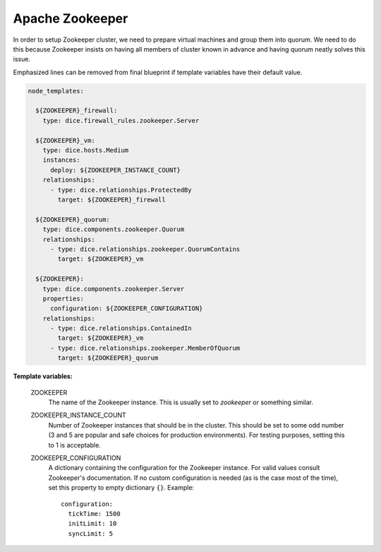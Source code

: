 Apache Zookeeper
----------------

In order to setup Zookeeper cluster, we need to prepare virtual machines and
group them into quorum. We need to do this because Zookeeper insists on having
all members of cluster known in advance and having quorum neatly solves this
issue.

Emphasized lines can be removed from final blueprint if template variables
have their default value.

.. code-block:: yaml

   node_templates:

     ${ZOOKEEPER}_firewall:
       type: dice.firewall_rules.zookeeper.Server

     ${ZOOKEEPER}_vm:
       type: dice.hosts.Medium
       instances:
         deploy: ${ZOOKEEPER_INSTANCE_COUNT}
       relationships:
         - type: dice.relationships.ProtectedBy
           target: ${ZOOKEEPER}_firewall

     ${ZOOKEEPER}_quorum:
       type: dice.components.zookeeper.Quorum
       relationships:
         - type: dice.relationships.zookeeper.QuorumContains
           target: ${ZOOKEEPER}_vm

     ${ZOOKEEPER}:
       type: dice.components.zookeeper.Server
       properties:
         configuration: ${ZOOKEEPER_CONFIGURATION}
       relationships:
         - type: dice.relationships.ContainedIn
           target: ${ZOOKEEPER}_vm
         - type: dice.relationships.zookeeper.MemberOfQuorum
           target: ${ZOOKEEPER}_quorum

**Template variables:**

  ZOOKEEPER
    The name of the Zookeeper instance. This is usually set to *zookeeper* or
    something similar.

  ZOOKEEPER_INSTANCE_COUNT
    Number of Zookeeper instances that should be in the cluster. This should
    be set to some odd number (3 and 5 are popular and safe choices for
    production environments). For testing purposes, setting this to 1 is
    acceptable.

  ZOOKEEPER_CONFIGURATION
    A dictionary containing the configuration for the Zookeeper instance. For
    valid values consult Zookeeper's documentation. If no custom configuration
    is needed (as is the case most of the time), set this property to empty
    dictionary ``{}``.
    Example::

      configuration:
        tickTime: 1500
        initLimit: 10
        syncLimit: 5
